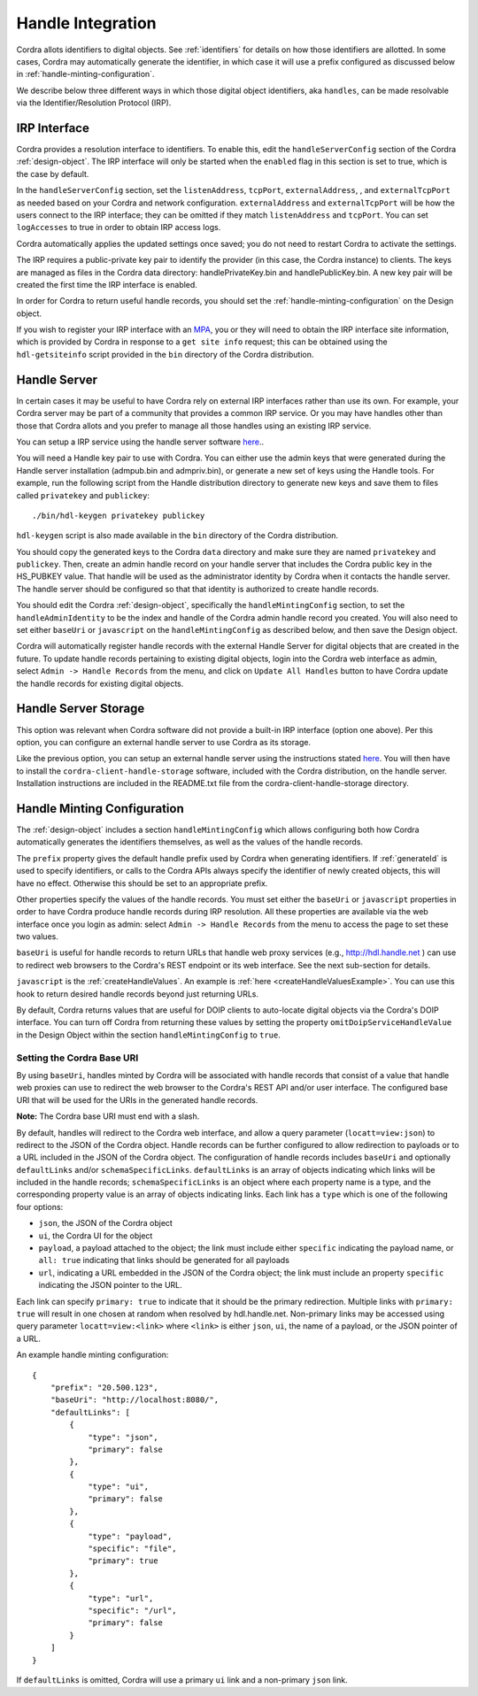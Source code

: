 .. _handle-integration:

Handle Integration
==================

Cordra allots identifiers to digital objects. See :ref:`identifiers` for details on how those identifiers are allotted.
In some cases, Cordra may automatically generate the identifier, in which case it will use a prefix configured as discussed
below in :ref:`handle-minting-configuration`.

We describe below three different ways in which those digital object identifiers, aka ``handles``, can be made resolvable
via the Identifier/Resolution Protocol (IRP).

IRP Interface
-------------

Cordra provides a resolution interface to identifiers. To enable this, edit the ``handleServerConfig``
section of the Cordra :ref:`design-object`. The IRP interface will only be started when the ``enabled`` flag in this
section is set to true, which is the case by default.
 
In the ``handleServerConfig`` section, set the ``listenAddress``, ``tcpPort``, ``externalAddress``,
, and ``externalTcpPort`` as needed based on your Cordra and network configuration.  ``externalAddress`` and
``externalTcpPort`` will be how the users connect to the IRP interface; they can be omitted if they match
``listenAddress`` and ``tcpPort``. You can set ``logAccesses`` to true in order to obtain IRP access logs.

Cordra automatically applies the updated settings once saved; you do not need to restart Cordra to activate the settings.

The IRP requires a public-private key pair to identify the provider (in this case, the Cordra instance) to clients.
The keys are managed as files in the Cordra data directory: handlePrivateKey.bin and handlePublicKey.bin. A new key pair
will be created the first time the IRP interface is enabled.

In order for Cordra to return useful handle records, you should set the :ref:`handle-minting-configuration`
on the Design object.

If you wish to register your IRP interface with an `MPA <https://www.dona.net/mpas>`__, you or they will need to obtain
the IRP interface site information, which is provided by Cordra in response to a ``get site info`` request; this can be obtained
using the ``hdl-getsiteinfo`` script provided in the ``bin`` directory of the Cordra distribution.


Handle Server
-------------

In certain cases it may be useful to have Cordra rely on external IRP interfaces rather than use its own. For example,
your Cordra server may be part of a community that provides a common IRP service. Or you may have handles other than those
that Cordra allots and you prefer to manage all those handles using an existing IRP service.

You can setup a IRP service using the handle server software `here <https://handle.net/download_hnr.html>`__..

You will need a Handle key pair to use with Cordra. You can either use the admin keys that were generated during the
Handle server installation (admpub.bin and admpriv.bin), or generate a new set of keys using the Handle tools. For
example, run the following script from the Handle distribution directory to generate new keys and save them to files
called ``privatekey`` and ``publickey``::

    ./bin/hdl-keygen privatekey publickey

``hdl-keygen`` script is also made available in the ``bin`` directory of the Cordra distribution.

You should copy the generated keys to the Cordra ``data`` directory and make sure they are named ``privatekey`` and
``publickey``. Then, create an admin handle record on your handle server that includes the Cordra public key in the
HS_PUBKEY value. That handle will be used as the administrator identity by Cordra when it contacts the handle server.
The handle server should be configured so that that identity is authorized to create handle records.

You should edit the Cordra :ref:`design-object`, specifically the ``handleMintingConfig`` section, to set the ``handleAdminIdentity``
to be the index and handle of the Cordra admin handle record you created.  You will also need to set either ``baseUri``
or ``javascript`` on the ``handleMintingConfig`` as described below, and then save the Design object.

Cordra will automatically register handle records with the external Handle Server for digital objects that are created
in the future. To update handle records pertaining to existing digital objects, login into the Cordra web interface as admin,
select ``Admin -> Handle Records`` from the menu, and click on ``Update All Handles`` button to have Cordra update the
handle records for existing digital objects.


Handle Server Storage
---------------------

This option was relevant when Cordra software did not provide a built-in IRP interface (option one above). Per this option,
you can configure an external handle server to use Cordra as its storage.

Like the previous option, you can setup an external handle server using the instructions stated
`here <https://handle.net/download_hnr.html>`__. You will then have to install the ``cordra-client-handle-storage``
software, included with the Cordra distribution, on the handle server. Installation instructions are included in the
README.txt file from the cordra-client-handle-storage directory.


.. _handle-minting-configuration:

Handle Minting Configuration
----------------------------

The :ref:`design-object` includes a section ``handleMintingConfig`` which allows configuring both how Cordra automatically
generates the identifiers themselves, as well as the values of the handle records.

The ``prefix`` property gives the default handle prefix used by Cordra when generating identifiers.  If :ref:`generateId` is used
to specify identifiers, or calls to the Cordra APIs always specify the identifier of newly created objects, this will have no effect.
Otherwise this should be set to an appropriate prefix.  

Other properties specify the values of the handle records.  
You must set either the ``baseUri`` or ``javascript`` properties in order to have Cordra produce handle records during
IRP resolution. All these properties are available via the web interface once you login as admin: select
``Admin -> Handle Records`` from the menu to access the page to set these two values.

``baseUri`` is useful for handle records to return URLs that handle web proxy services (e.g., http://hdl.handle.net ) can
use to redirect web browsers to the Cordra's REST endpoint or its web interface. See the next sub-section for details.

``javascript`` is the :ref:`createHandleValues`. An example is :ref:`here <createHandleValuesExample>`. You can use this
hook to return desired handle records beyond just returning URLs.

By default, Cordra returns values that are useful for DOIP clients to auto-locate digital objects via the Cordra's DOIP interface.
You can turn off Cordra from returning these values by setting the property ``omitDoipServiceHandleValue`` in the Design Object within the section
``handleMintingConfig`` to ``true``.

Setting the Cordra Base URI
~~~~~~~~~~~~~~~~~~~~~~~~~~~

By using ``baseUri``, handles minted by Cordra will be associated with handle records that consist
of a value that handle web proxies can use to redirect the web browser to the Cordra's REST API and/or user interface.
The configured base URI that will be used for the URIs in the generated handle records.

**Note:**  The Cordra base URI must end with a slash.

By default, handles will redirect to the Cordra web interface, and allow a query parameter (``locatt=view:json``) to
redirect to the JSON of the Cordra object. Handle records can be further configured to allow redirection to
payloads or to a URL included in the JSON of the Cordra object. The configuration of handle records includes ``baseUri``
and optionally ``defaultLinks`` and/or ``schemaSpecificLinks``.  ``defaultLinks`` is an array of objects indicating
which links will be included in the handle records; ``schemaSpecificLinks`` is an object where each property name is a
type, and the corresponding property value is an array of objects indicating links. Each link has a ``type`` which is
one of the following four options:

-  ``json``, the JSON of the Cordra object
-  ``ui``, the Cordra UI for the object
-  ``payload``, a payload attached to the object; the link must include
   either ``specific`` indicating the payload name, or ``all: true``
   indicating that links should be generated for all payloads
-  ``url``, indicating a URL embedded in the JSON of the Cordra object;
   the link must include an property ``specific`` indicating the JSON
   pointer to the URL.

Each link can specify ``primary: true`` to indicate that it should be the
primary redirection. Multiple links with ``primary: true`` will result in
one chosen at random when resolved by hdl.handle.net. Non-primary links
may be accessed using query parameter ``locatt=view:<link>`` where ``<link>``
is either ``json``, ``ui``, the name of a payload, or the JSON pointer of a URL.

An example handle minting configuration::

    {
        "prefix": "20.500.123",
        "baseUri": "http://localhost:8080/",
        "defaultLinks": [
            {
                "type": "json",
                "primary": false
            },
            {
                "type": "ui",
                "primary": false
            },
            {
                "type": "payload",
                "specific": "file",
                "primary": true
            },
            {
                "type": "url",
                "specific": "/url",
                "primary": false
            }
        ]
    }

If ``defaultLinks`` is omitted, Cordra will use a primary ``ui`` link and a non-primary ``json`` link.